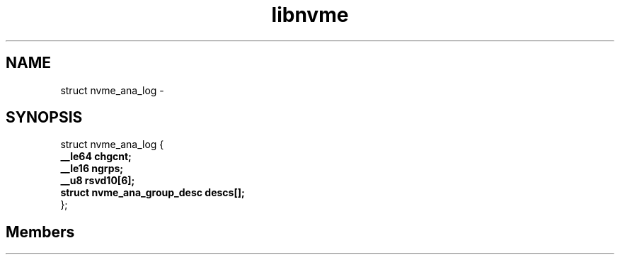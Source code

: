 .TH "libnvme" 2 "struct nvme_ana_log" "February 2020" "LIBNVME API Manual" LINUX
.SH NAME
struct nvme_ana_log \-
.SH SYNOPSIS
struct nvme_ana_log {
.br
.BI "    __le64 chgcnt;"
.br
.BI "    __le16 ngrps;"
.br
.BI "    __u8 rsvd10[6];"
.br
.BI "    struct nvme_ana_group_desc descs[];"
.br
.BI "
};
.br

.SH Members
